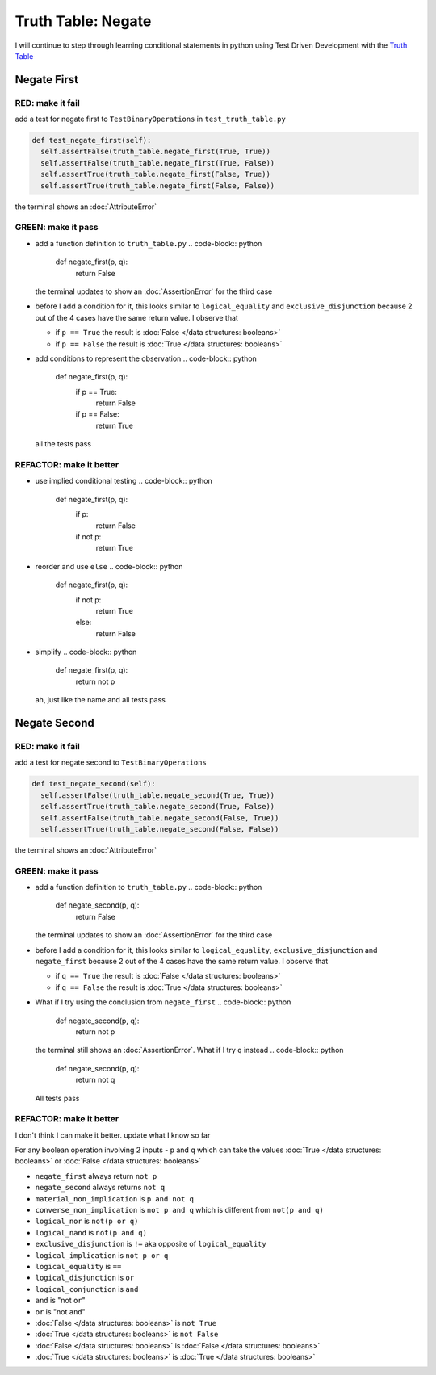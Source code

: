 Truth Table: Negate
===================

I will continue to step through learning conditional statements in python using Test Driven Development with the `Truth Table <https://en.wikipedia.org/wiki/Truth_table>`_



Negate First
------------

RED: make it fail
^^^^^^^^^^^^^^^^^

add a test for negate first to ``TestBinaryOperations`` in ``test_truth_table.py``

.. code-block:: python

    def test_negate_first(self):
      self.assertFalse(truth_table.negate_first(True, True))
      self.assertFalse(truth_table.negate_first(True, False))
      self.assertTrue(truth_table.negate_first(False, True))
      self.assertTrue(truth_table.negate_first(False, False))

the terminal shows an :doc:`AttributeError`

GREEN: make it pass
^^^^^^^^^^^^^^^^^^^


* add a function definition to ``truth_table.py``
  .. code-block:: python

    def negate_first(p, q):
      return False
  the terminal updates to show an :doc:`AssertionError` for the third case
* before I add a condition for it, this looks similar to ``logical_equality`` and ``exclusive_disjunction`` because 2 out of the 4 cases have the same return value. I observe that

  * if ``p == True`` the result is :doc:`False </data structures: booleans>`
  * if ``p == False`` the result is :doc:`True </data structures: booleans>`

* add conditions to represent the observation
  .. code-block:: python

    def negate_first(p, q):
      if p == True:
       return False
      if p == False:
       return True
  all the tests pass

REFACTOR: make it better
^^^^^^^^^^^^^^^^^^^^^^^^


* use implied conditional testing
  .. code-block:: python

    def negate_first(p, q):
      if p:
       return False
      if not p:
       return True

* reorder and use ``else``
  .. code-block:: python

    def negate_first(p, q):
      if not p:
       return True
      else:
       return False

* simplify
  .. code-block:: python

    def negate_first(p, q):
      return not p
  ah, just like the name and all tests pass

Negate Second
-------------

RED: make it fail
^^^^^^^^^^^^^^^^^

add a test for negate second to ``TestBinaryOperations``

.. code-block:: python

    def test_negate_second(self):
      self.assertFalse(truth_table.negate_second(True, True))
      self.assertTrue(truth_table.negate_second(True, False))
      self.assertFalse(truth_table.negate_second(False, True))
      self.assertTrue(truth_table.negate_second(False, False))

the terminal shows an :doc:`AttributeError`

GREEN: make it pass
^^^^^^^^^^^^^^^^^^^


* add a function definition to ``truth_table.py``
  .. code-block:: python

    def negate_second(p, q):
      return False
  the terminal updates to show an :doc:`AssertionError` for the third case
* before I add a condition for it, this looks similar to ``logical_equality``, ``exclusive_disjunction`` and ``negate_first`` because 2 out of the 4 cases have the same return value. I observe that

  * if ``q == True`` the result is :doc:`False </data structures: booleans>`
  * if ``q == False`` the result is :doc:`True </data structures: booleans>`

* What if I try using the conclusion from ``negate_first``
  .. code-block:: python

    def negate_second(p, q):
      return not p
  the terminal still shows an :doc:`AssertionError`. What if I try ``q`` instead
  .. code-block:: python

    def negate_second(p, q):
      return not q
  All tests pass

REFACTOR: make it better
^^^^^^^^^^^^^^^^^^^^^^^^

I don't think I can make it better. update what I know so far

For any boolean operation involving 2 inputs - ``p`` and ``q`` which can take the values :doc:`True </data structures: booleans>` or :doc:`False </data structures: booleans>`


* ``negate_first`` always return ``not p``
* ``negate_second`` always returns ``not q``
* ``material_non_implication`` is ``p and not q``
* ``converse_non_implication`` is ``not p and q`` which is different from ``not(p and q)``
* ``logical_nor`` is ``not(p or q)``
* ``logical_nand`` is ``not(p and q)``
* ``exclusive_disjunction`` is ``!=`` aka opposite of ``logical_equality``
* ``logical_implication`` is ``not p or q``
* ``logical_equality`` is ``==``
* ``logical_disjunction`` is ``or``
* ``logical_conjunction`` is ``and``
* ``and`` is "not ``or``"
* ``or`` is "not ``and``"
* :doc:`False </data structures: booleans>` is ``not True``
* :doc:`True </data structures: booleans>` is ``not False``
* :doc:`False </data structures: booleans>` is :doc:`False </data structures: booleans>`
* :doc:`True </data structures: booleans>` is :doc:`True </data structures: booleans>`
